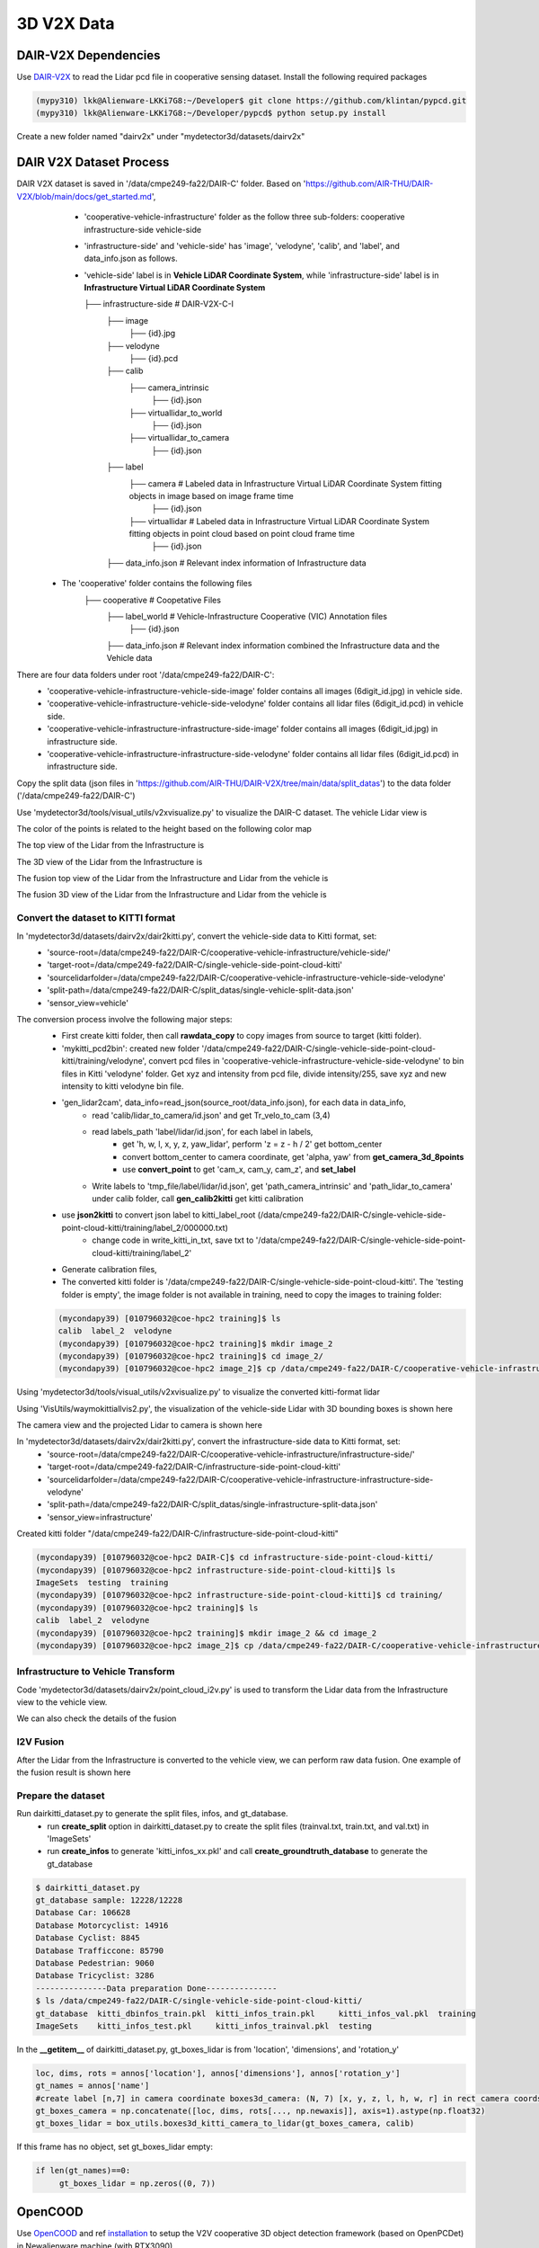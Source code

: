 3D V2X Data
=============

DAIR-V2X Dependencies
---------------------
Use `DAIR-V2X <https://github.com/AIR-THU/DAIR-V2X/tree/main>`_ to read the Lidar pcd file in cooperative sensing dataset. Install the following required packages

.. code-block:: console

  (mypy310) lkk@Alienware-LKKi7G8:~/Developer$ git clone https://github.com/klintan/pypcd.git
  (mypy310) lkk@Alienware-LKKi7G8:~/Developer/pypcd$ python setup.py install

Create a new folder named "dairv2x" under "mydetector3d/datasets/dairv2x"


DAIR V2X Dataset Process
------------------------
DAIR V2X dataset is saved in '/data/cmpe249-fa22/DAIR-C' folder. Based on 'https://github.com/AIR-THU/DAIR-V2X/blob/main/docs/get_started.md', 
  * 'cooperative-vehicle-infrastructure' folder as the follow three sub-folders: cooperative  infrastructure-side  vehicle-side
  * 'infrastructure-side' and 'vehicle-side' has 'image', 'velodyne', 'calib', and 'label', and data_info.json as follows. 
  * 'vehicle-side' label is in **Vehicle LiDAR Coordinate System**, while 'infrastructure-side' label is in **Infrastructure Virtual LiDAR Coordinate System**

    ├── infrastructure-side             # DAIR-V2X-C-I
        ├── image		    
            ├── {id}.jpg
        ├── velodyne                
            ├── {id}.pcd           
        ├── calib                 
            ├── camera_intrinsic            
                ├── {id}.json     
            ├── virtuallidar_to_world   
                ├── {id}.json      
            ├── virtuallidar_to_camera  
                ├── {id}.json      
        ├── label	
            ├── camera                  # Labeled data in Infrastructure Virtual LiDAR Coordinate System fitting objects in image based on image frame time
                ├── {id}.json
            ├── virtuallidar            # Labeled data in Infrastructure Virtual LiDAR Coordinate System fitting objects in point cloud based on point cloud frame time
                ├── {id}.json
        ├── data_info.json              # Relevant index information of Infrastructure data


 * The 'cooperative' folder contains the following files
    ├── cooperative                     # Coopetative Files
        ├── label_world                 # Vehicle-Infrastructure Cooperative (VIC) Annotation files
            ├── {id}.json           
        ├── data_info.json              # Relevant index information combined the Infrastructure data and the Vehicle data


There are four data folders under root '/data/cmpe249-fa22/DAIR-C':
 * 'cooperative-vehicle-infrastructure-vehicle-side-image' folder contains all images (6digit_id.jpg) in vehicle side.
 * 'cooperative-vehicle-infrastructure-vehicle-side-velodyne' folder contains all lidar files (6digit_id.pcd) in vehicle side.
 * 'cooperative-vehicle-infrastructure-infrastructure-side-image' folder contains all images (6digit_id.jpg) in infrastructure side.
 * 'cooperative-vehicle-infrastructure-infrastructure-side-velodyne' folder contains all lidar files (6digit_id.pcd) in infrastructure side.
 
 
Copy the split data (json files in 'https://github.com/AIR-THU/DAIR-V2X/tree/main/data/split_datas') to the data folder ('/data/cmpe249-fa22/DAIR-C')

Use 'mydetector3d/tools/visual_utils/v2xvisualize.py' to visualize the DAIR-C dataset. The vehicle Lidar view is

.. image:: imgs/3D/vehicleview.png
  :width: 900
  :alt: colormap

The color of the points is related to the height based on the following color map

.. image:: imgs/3D/colormap.png
  :width: 400
  :alt: colormap

The top view of the Lidar from the Infrastructure is

.. image:: imgs/3D/infraview1.png
  :width: 900
  :alt: colormap

The 3D view of the Lidar from the Infrastructure is

.. image:: imgs/3D/infraview1.png
  :width: 900
  :alt: colormap

The fusion top view of the Lidar from the Infrastructure and Lidar from the vehicle is

.. image:: imgs/3D/fusiontop.png
  :width: 900
  :alt: colormap

The fusion 3D view of the Lidar from the Infrastructure and Lidar from the vehicle is

.. image:: imgs/3D/fusionview1.png
  :width: 900
  :alt: colormap

Convert the dataset to KITTI format 
~~~~~~~~~~~~~~~~~~~~~~~~~~~~~~~~~~~~

In 'mydetector3d/datasets/dairv2x/dair2kitti.py', convert the vehicle-side data to Kitti format, set: 
 * 'source-root=/data/cmpe249-fa22/DAIR-C/cooperative-vehicle-infrastructure/vehicle-side/'
 * 'target-root=/data/cmpe249-fa22/DAIR-C/single-vehicle-side-point-cloud-kitti'
 * 'sourcelidarfolder=/data/cmpe249-fa22/DAIR-C/cooperative-vehicle-infrastructure-vehicle-side-velodyne'
 * 'split-path=/data/cmpe249-fa22/DAIR-C/split_datas/single-vehicle-split-data.json'
 * 'sensor_view=vehicle'

The conversion process involve the following major steps:
 * First create kitti folder, then call **rawdata_copy** to copy images from source to target (kitti folder).
 * 'mykitti_pcd2bin': created new folder '/data/cmpe249-fa22/DAIR-C/single-vehicle-side-point-cloud-kitti/training/velodyne', convert pcd files in 'cooperative-vehicle-infrastructure-vehicle-side-velodyne' to bin files in Kitti 'velodyne' folder. Get xyz and intensity from pcd file, divide intensity/255, save xyz and new intensity to kitti velodyne bin file.
 * 'gen_lidar2cam', data_info=read_json(source_root/data_info.json), for each data in data_info, 
    * read 'calib/lidar_to_camera/id.json' and get Tr_velo_to_cam (3,4) 
    * read labels_path 'label/lidar/id.json', for each label in labels, 
       * get 'h, w, l, x, y, z, yaw_lidar', perform 'z = z - h / 2' get bottom_center
       * convert bottom_center to camera coordinate, get 'alpha, yaw' from **get_camera_3d_8points** 
       * use **convert_point** to get 'cam_x, cam_y, cam_z', and **set_label**
    * Write labels to 'tmp_file/label/lidar/id.json', get 'path_camera_intrinsic' and 'path_lidar_to_camera' under calib folder, call **gen_calib2kitti** get kitti calibration
 * use **json2kitti** to convert json label to kitti_label_root (/data/cmpe249-fa22/DAIR-C/single-vehicle-side-point-cloud-kitti/training/label_2/000000.txt)
    * change code in write_kitti_in_txt, save txt to '/data/cmpe249-fa22/DAIR-C/single-vehicle-side-point-cloud-kitti/training/label_2'
 * Generate calibration files, 
 * The converted kitti folder is '/data/cmpe249-fa22/DAIR-C/single-vehicle-side-point-cloud-kitti'. The 'testing folder is empty', the image folder is not available in training, need to copy the images to training folder:
 
 .. code-block:: console
 
  (mycondapy39) [010796032@coe-hpc2 training]$ ls
  calib  label_2  velodyne
  (mycondapy39) [010796032@coe-hpc2 training]$ mkdir image_2
  (mycondapy39) [010796032@coe-hpc2 training]$ cd image_2/
  (mycondapy39) [010796032@coe-hpc2 image_2]$ cp /data/cmpe249-fa22/DAIR-C/cooperative-vehicle-infrastructure-vehicle-side-image/* .

Using 'mydetector3d/tools/visual_utils/v2xvisualize.py' to visualize the converted kitti-format lidar

.. image:: imgs/3D/v2xvehiclekittitop.png
  :width: 900
  :alt: v2xvehiclekittitop

Using 'VisUtils/waymokittiallvis2.py', the visualization of the vehicle-side Lidar with 3D bounding boxes is shown here

.. image:: imgs/3D/V2XConvertedtoKittiwithboxes.png
  :width: 900
  :alt: V2XConvertedtoKittiwithboxes

The camera view and the projected Lidar to camera is shown here

.. image:: imgs/3D/V2Xkittiimage.png
  :width: 900
  :alt: V2Xkitti image

In 'mydetector3d/datasets/dairv2x/dair2kitti.py', convert the infrastructure-side data to Kitti format, set: 
 * 'source-root=/data/cmpe249-fa22/DAIR-C/cooperative-vehicle-infrastructure/infrastructure-side/'
 * 'target-root=/data/cmpe249-fa22/DAIR-C/infrastructure-side-point-cloud-kitti'
 * 'sourcelidarfolder=/data/cmpe249-fa22/DAIR-C/cooperative-vehicle-infrastructure-infrastructure-side-velodyne'
 * 'split-path=/data/cmpe249-fa22/DAIR-C/split_datas/single-infrastructure-split-data.json'
 * 'sensor_view=infrastructure'

Created kitti folder "/data/cmpe249-fa22/DAIR-C/infrastructure-side-point-cloud-kitti"

.. code-block:: console

 (mycondapy39) [010796032@coe-hpc2 DAIR-C]$ cd infrastructure-side-point-cloud-kitti/
 (mycondapy39) [010796032@coe-hpc2 infrastructure-side-point-cloud-kitti]$ ls
 ImageSets  testing  training
 (mycondapy39) [010796032@coe-hpc2 infrastructure-side-point-cloud-kitti]$ cd training/
 (mycondapy39) [010796032@coe-hpc2 training]$ ls
 calib  label_2  velodyne
 (mycondapy39) [010796032@coe-hpc2 training]$ mkdir image_2 && cd image_2
 (mycondapy39) [010796032@coe-hpc2 image_2]$ cp /data/cmpe249-fa22/DAIR-C/cooperative-vehicle-infrastructure-infrastructure-side-image/* .

Infrastructure to Vehicle Transform 
~~~~~~~~~~~~~~~~~~~~~~~~~~~~~~~~~~~
Code 'mydetector3d/datasets/dairv2x/point_cloud_i2v.py' is used to transform the Lidar data from the Infrastructure view to the vehicle view.

.. image:: imgs/3D/fusionpoints1-big.png
  :width: 600
  :alt: fusion big image

We can also check the details of the fusion

.. image:: imgs/3D/fusionpoints1.png
  :width: 600
  :alt: fusion details

I2V Fusion
~~~~~~~~~~~
After the Lidar from the Infrastructure is converted to the vehicle view, we can perform raw data fusion. One example of the fusion result is shown here


Prepare the dataset 
~~~~~~~~~~~~~~~~~~~

Run dairkitti_dataset.py to generate the split files, infos, and gt_database.
 * run **create_split** option in dairkitti_dataset.py to create the split files (trainval.txt, train.txt, and val.txt) in 'ImageSets'
 * run **create_infos** to generate 'kitti_infos_xx.pkl' and call **create_groundtruth_database** to generate the gt_database
 
.. code-block:: console
 
  $ dairkitti_dataset.py
  gt_database sample: 12228/12228
  Database Car: 106628
  Database Motorcyclist: 14916
  Database Cyclist: 8845
  Database Trafficcone: 85790
  Database Pedestrian: 9060
  Database Tricyclist: 3286
  ---------------Data preparation Done---------------
  $ ls /data/cmpe249-fa22/DAIR-C/single-vehicle-side-point-cloud-kitti/
  gt_database  kitti_dbinfos_train.pkl  kitti_infos_train.pkl     kitti_infos_val.pkl  training
  ImageSets    kitti_infos_test.pkl     kitti_infos_trainval.pkl  testing

In the **__getitem__** of dairkitti_dataset.py, gt_boxes_lidar is from 'location', 'dimensions', and 'rotation_y'

.. code-block:: console

  loc, dims, rots = annos['location'], annos['dimensions'], annos['rotation_y']
  gt_names = annos['name']
  #create label [n,7] in camera coordinate boxes3d_camera: (N, 7) [x, y, z, l, h, w, r] in rect camera coords
  gt_boxes_camera = np.concatenate([loc, dims, rots[..., np.newaxis]], axis=1).astype(np.float32)
  gt_boxes_lidar = box_utils.boxes3d_kitti_camera_to_lidar(gt_boxes_camera, calib)

If this frame has no object, set gt_boxes_lidar empty:

.. code-block:: console

  if len(gt_names)==0:
       gt_boxes_lidar = np.zeros((0, 7))


OpenCOOD
------------------

Use `OpenCOOD <https://github.com/DerrickXuNu/OpenCOOD>`_ and ref `installation <https://opencood.readthedocs.io/en/latest/md_files/installation.html>`_ to setup the V2V cooperative 3D object detection framework (based on OpenPCDet) in Newalienware machine (with RTX3090)

.. code-block:: console

  (mycondapy39) lkk68@NEWALIENWARE C:\Users\lkk68\Documents\Developer>git clone https://github.com/DerrickXuNu/OpenCOOD.git
  (mycondapy39) lkk68@NEWALIENWARE C:\Users\lkk68\Documents\Developer\OpenCOOD>python setup.py develop
  #error: scipy 1.5.4 is installed but scipy>=1.8 is required by {'scikit-image'}
  $ pip install scipy -U
    ERROR: pip's dependency resolver does not currently take into account all the packages that are installed. This behaviour is the source of the following dependency conflicts.
  opencood 0.1.0 requires matplotlib~=3.3.3, but you have matplotlib 3.7.1 which is incompatible.
  opencood 0.1.0 requires opencv-python~=4.5.1.48, but you have opencv-python 4.7.0.72 which is incompatible.
  opencood 0.1.0 requires scipy~=1.5.4, but you have scipy 1.10.1 which is incompatible.
  Successfully installed scipy-1.10.1

opv2v dataset is downloaded in '/data/cmpe249-fa22/OpenCOOD/opv2v_data_dumping', but there are errors in the dataset: "unzip:  cannot find zipfile directory in one of train.zip"
  

